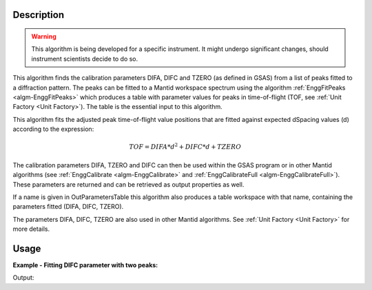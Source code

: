 .. algorithm::

.. summary::

.. relatedalgorithms::

.. properties::

Description
-----------

.. warning::

   This algorithm is being developed for a specific instrument. It
   might undergo significant changes, should instrument scientists
   decide to do so.

This algorithm finds the calibration parameters DIFA, DIFC and TZERO (as defined in GSAS)
from a list of peaks fitted to a diffraction pattern. The peaks can be
fitted to a Mantid workspace spectrum using the algorithm
:ref:`EnggFitPeaks <algm-EnggFitPeaks>` which produces a table with
parameter values for peaks in time-of-flight (TOF, see
:ref:`Unit Factory <Unit Factory>`). The table is the essential
input to this algorithm.

This algorithm fits the adjusted peak time-of-flight value positions
that are fitted against expected dSpacing values (d) according to the
expression:

.. math:: TOF = DIFA*d^2 + DIFC*d + TZERO

The calibration parameters DIFA, TZERO and DIFC can then be used within the
GSAS program or in other Mantid algorithms (see :ref:`EnggCalibrate
<algm-EnggCalibrate>` and :ref:`EnggCalibrateFull
<algm-EnggCalibrateFull>`).  These parameters are returned and can be
retrieved as output properties as well.

If a name is given in OutParametersTable this algorithm also produces
a table workspace with that name, containing the parameters fitted
(DIFA, DIFC, TZERO).

The parameters DIFA, DIFC, TZERO are also used in other Mantid algorithms. See
:ref:`Unit Factory <Unit Factory>` for more details.

Usage
-----

**Example - Fitting DIFC parameter with two peaks:**

.. testcode:: ExTwoPeaks

    # Three Back2Back exponential peaks
    peak1 = "name=BackToBackExponential,I=6000,A=0.05,B=0.025,X0=15000,S=100"
    peak2 = "name=BackToBackExponential,I=6000,A=0.05,B=0.025,X0=27500,S=100"
    peak3 = "name=BackToBackExponential,I=5000,A=0.05,B=0.025,X0=35000,S=100"
    bg = "name=FlatBackground,A0=20"

    # Create workpsace with the above peaks and a single detector pixel
    ws = CreateSampleWorkspace(Function="User Defined",
                              UserDefinedFunction=";".join([peak1, peak2, peak3, bg]),
                              NumBanks=1,
                              BankPixelWidth=1,
                              XMin=6000,
                              XMax=45000,
                              BinWidth=10)

    # Update instrument geometry to something that would allow converting to some sane dSpacing values
    EditInstrumentGeometry(Workspace = ws, L2 = [1.5], Polar = [90], PrimaryFlightPath = 50)

    # Run the algorithm. Defaults are shown below. Files entered must be in .csv format and if both ExpectedPeaks and ExpectedPeaksFromFile are entered, the latter will be used.

    peaks_tbl = EnggFitPeaks(ws, 0, [0.8, 1.5, 1.9])
    out_tbl_name = 'difc_from_peaks'
    difa, difc, tzero = EnggFitTOFFromPeaks(FittedPeaks=peaks_tbl, OutParametersTable=out_tbl_name)

    # Print the results
    print("DIFA: %.1f" % difa)
    print("DIFC: %.0f" % round(difc,-1))
    print("TZERO: %.0f" % round(tzero,-1))
    tbl = mtd[out_tbl_name]
    print("The output table has %d row(s)" % tbl.rowCount())
    print("Number of peaks fitted: {0}".format(peaks_tbl.rowCount()))

Output:

.. testcleanup:: ExTwoPeaks

   DeleteWorkspace(out_tbl_name)

.. testoutput:: ExTwoPeaks
   :options: +ELLIPSIS

   DIFA: ...
   DIFC: ...
   TZERO: ...
   The output table has 1 row(s)
   Number of peaks fitted: 3

.. categories::

.. sourcelink::
